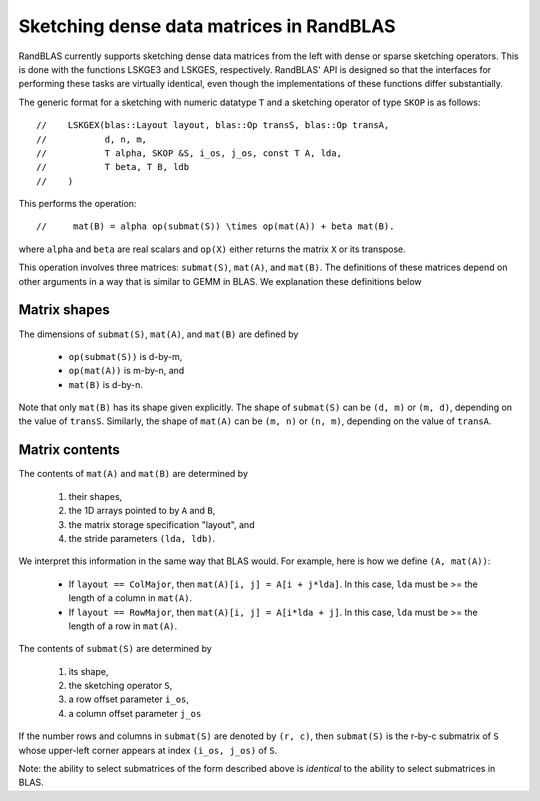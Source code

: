 Sketching dense data matrices in RandBLAS
=========================================

RandBLAS currently supports sketching dense data matrices from the left with
dense or sparse sketching operators.
This is done with the functions LSKGE3 and LSKGES, respectively.
RandBLAS' API is designed so that the interfaces for performing these tasks
are virtually identical, even though the implementations of these functions
differ substantially.

The generic format for a sketching with numeric datatype ``T`` and a sketching
operator of type ``SKOP`` is as follows::

//    LSKGEX(blas::Layout layout, blas::Op transS, blas::Op transA,
//           d, n, m, 
//           T alpha, SKOP &S, i_os, j_os, const T A, lda,
//           T beta, T B, ldb
//    )


This performs the operation::

//     mat(B) = alpha op(submat(S)) \times op(mat(A)) + beta mat(B).


where ``alpha`` and ``beta`` are real scalars and ``op(X)`` either returns
the matrix ``X`` or its transpose.

This operation involves three matrices: ``submat(S)``, ``mat(A)``, and ``mat(B)``.
The definitions of these matrices depend on other arguments in a way
that is similar to GEMM in BLAS.
We explanation these definitions below

Matrix shapes
-------------
The dimensions of ``submat(S)``, ``mat(A)``, and ``mat(B)`` are defined by

  *  ``op(submat(S))``   is d-by-m,
  *  ``op(mat(A))``      is m-by-n, and
  *  ``mat(B)``          is d-by-n.

Note that only ``mat(B)`` has its shape given explicitly. The shape of
``submat(S)`` can be ``(d, m)`` or ``(m, d)``, depending on the value of ``transS``.
Similarly, the shape of ``mat(A)`` can be ``(m, n)`` or ``(n, m)``, depending on
the value of ``transA``.

Matrix contents
---------------

The contents of ``mat(A)`` and ``mat(B)`` are determined by

  1. their shapes,
  2. the 1D arrays pointed to by ``A`` and ``B``,
  3. the matrix storage specification "layout", and
  4. the stride parameters ``(lda, ldb)``.

We interpret this information in the same way that BLAS would.
For example, here is how we define ``(A, mat(A))``:

  * If ``layout == ColMajor``, then ``mat(A)[i, j] = A[i + j*lda]``.
    In this case, ``lda`` must be >= the length of a column in ``mat(A)``.
  
  * If ``layout == RowMajor``, then ``mat(A)[i, j] = A[i*lda + j]``.
    In this case, ``lda`` must be >= the length of a row in ``mat(A)``.

The contents of ``submat(S)`` are determined by

  1. its shape,
  2. the sketching operator ``S``,
  3. a row offset parameter ``i_os``,
  4. a column offset parameter ``j_os``

If the number rows and columns in ``submat(S)`` are denoted by ``(r, c)``,
then ``submat(S)`` is the r-by-c submatrix of ``S`` whose upper-left corner
appears at index ``(i_os, j_os)`` of ``S``.

Note: the ability to select submatrices of the form described above
is *identical* to the ability to select submatrices in BLAS.